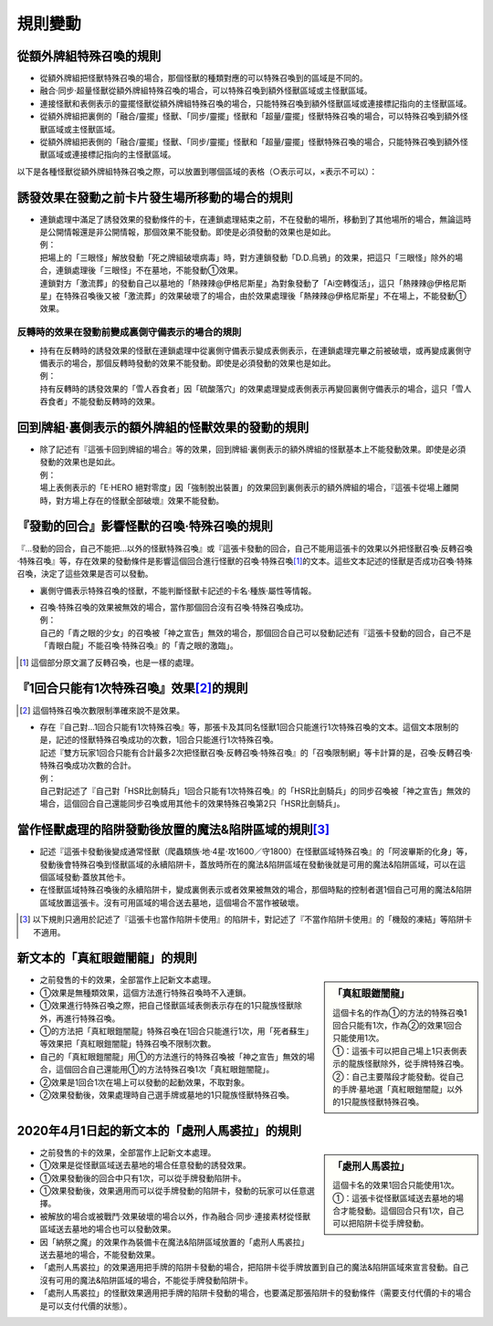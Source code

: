 =============
規則變動
=============

從額外牌組特殊召喚的規則
===========================

- 從額外牌組把怪獸特殊召喚的場合，那個怪獸的種類對應的可以特殊召喚到的區域是不同的。
- 融合·同步·超量怪獸從額外牌組特殊召喚的場合，可以特殊召喚到額外怪獸區域或主怪獸區域。
- 連接怪獸和表側表示的靈擺怪獸從額外牌組特殊召喚的場合，只能特殊召喚到額外怪獸區域或連接標記指向的主怪獸區域。

- 從額外牌組把裏側的「融合/靈擺」怪獸、「同步/靈擺」怪獸和「超量/靈擺」怪獸特殊召喚的場合，可以特殊召喚到額外怪獸區域或主怪獸區域。
- 從額外牌組把表側的「融合/靈擺」怪獸、「同步/靈擺」怪獸和「超量/靈擺」怪獸特殊召喚的場合，只能特殊召喚到額外怪獸區域或連接標記指向的主怪獸區域。

以下是各種怪獸從額外牌組特殊召喚之際，可以放置到哪個區域的表格（○表示可以，×表示不可以）：

========================================================= ================ ============================= ================================
\                                                                         從額外牌組特殊召喚到的區域
--------------------------------------------------------- -------------------------------------------------------------------------------
\                                                          額外怪獸區域        連接標記指向的主怪獸區域       沒有連接標記指向的主怪獸區域
========================================================= ================ ============================= ================================
裏側的融合怪獸                                                     ○                ○                         ○
裏側的同步怪獸                                                        ○                ○                         ○
裏側的超量怪獸                                                        ○                ○                         ○
裏側的連接怪獸                                                     ○                ○                         ×
表側的靈擺怪獸（包含表側的「融合/靈擺」、「同步/靈擺」和「超量/靈擺」怪獸）              ○                ○                         ×
========================================================= ================ ============================= ================================

誘發效果在發動之前卡片發生場所移動的場合的規則
================================================

- | 連鎖處理中滿足了誘發效果的發動條件的卡，在連鎖處理結束之前，不在發動的場所，移動到了其他場所的場合，無論這時是公開情報還是非公開情報，那個效果不能發動。即使是必須發動的效果也是如此。
  | 例：
  | 把場上的「三眼怪」解放發動「死之牌組破壞病毒」時，對方連鎖發動「D.D.烏鴉」的效果，把這只「三眼怪」除外的場合，連鎖處理後「三眼怪」不在墓地，不能發動①效果。
  | 連鎖對方「激流葬」的發動自己以墓地的「熱辣辣@伊格尼斯星」為對象發動了「Ai空轉復活」，這只「熱辣辣@伊格尼斯星」在特殊召喚後又被「激流葬」的效果破壞了的場合，由於效果處理後「熱辣辣@伊格尼斯星」不在場上，不能發動①效果。

反轉時的效果在發動前變成裏側守備表示的場合的規則
------------------------------------------------

- | 持有在反轉時的誘發效果的怪獸在連鎖處理中從裏側守備表示變成表側表示，在連鎖處理完畢之前被破壞，或再變成裏側守備表示的場合，那個反轉時發動的效果不能發動。即使是必須發動的效果也是如此。
  | 例：
  | 持有反轉時的誘發效果的「雪人吞食者」因「硫酸落穴」的效果處理變成表側表示再變回裏側守備表示的場合，這只「雪人吞食者」不能發動反轉時的效果。

回到牌組·裏側表示的額外牌組的怪獸效果的發動的規則
================================================

- | 除了記述有『這張卡回到牌組的場合』等的效果，回到牌組·裏側表示的額外牌組的怪獸基本上不能發動效果。即使是必須發動的效果也是如此。
  | 例：
  | 場上表側表示的「E·HERO 絕對零度」因「強制脫出裝置」的效果回到裏側表示的額外牌組的場合，『這張卡從場上離開時，對方場上存在的怪獸全部破壞』效果不能發動。

『發動的回合』影響怪獸的召喚·特殊召喚的規則
===============================================

『...發動的回合，自己不能把...以外的怪獸特殊召喚』或『這張卡發動的回合，自己不能用這張卡的效果以外把怪獸召喚·反轉召喚·特殊召喚』等，存在效果的發動條件是影響這個回合進行怪獸的召喚·特殊召喚\ [#]_\ 的文本。這些文本記述的怪獸是否成功召喚·特殊召喚，決定了這些效果是否可以發動。

- 裏側守備表示特殊召喚的怪獸，不能判斷怪獸卡記述的卡名·種族·屬性等情報。

- | 召喚·特殊召喚的效果被無效的場合，當作那個回合沒有召喚·特殊召喚成功。
  | 例：
  | 自己的「青之眼的少女」的召喚被「神之宣告」無效的場合，那個回合自己可以發動記述有『這張卡發動的回合，自己不是「青眼白龍」不能召喚·特殊召喚』的「青之眼的激臨」。

.. [#] 這個部分原文漏了反轉召喚，也是一樣的處理。

『1回合只能有1次特殊召喚』效果\ [#]_\ 的規則
==============================================

.. [#] 這個特殊召喚次數限制準確來說不是效果。

- | 存在『自己對...1回合只能有1次特殊召喚』等，那張卡及其同名怪獸1回合只能進行1次特殊召喚的文本。這個文本限制的是，記述的怪獸特殊召喚成功的次數，1回合只能進行1次特殊召喚。
  | 記述『雙方玩家1回合只能有合計最多2次把怪獸召喚·反轉召喚·特殊召喚』的「召喚限制網」等卡計算的是，召喚·反轉召喚·特殊召喚成功次數的合計。
  | 例：
  | 自己對記述了『自己對「HSR比劍騎兵」1回合只能有1次特殊召喚』的「HSR比劍騎兵」的同步召喚被「神之宣告」無效的場合，這個回合自己還能同步召喚或用其他卡的效果特殊召喚第2只「HSR比劍騎兵」。

當作怪獸處理的陷阱發動後放置的魔法&陷阱區域的規則\ [#]_\
============================================================

- 記述『這張卡發動後變成通常怪獸（爬蟲類族·地·4星·攻1600／守1800）在怪獸區域特殊召喚』的「阿波畢斯的化身」等，發動後會特殊召喚到怪獸區域的永續陷阱卡，蓋放時所在的魔法&陷阱區域在發動後就是可用的魔法&陷阱區域，可以在這個區域發動·蓋放其他卡。
- 在怪獸區域特殊召喚後的永續陷阱卡，變成裏側表示或者效果被無效的場合，那個時點的控制者選1個自己可用的魔法&陷阱區域放置這張卡。沒有可用區域的場合送去墓地，這個場合不當作被破壞。

.. [#] 以下規則只適用於記述了『這張卡也當作陷阱卡使用』的陷阱卡，對記述了『不當作陷阱卡使用』的「機殼的凍結」等陷阱卡不適用。

新文本的「真紅眼鎧闇龍」的規則
=================================

.. sidebar:: 「真紅眼鎧闇龍」

    | 這個卡名的作為①的方法的特殊召喚1回合只能有1次，作為②的效果1回合只能使用1次。
    | ①：這張卡可以把自己場上1只表側表示的龍族怪獸除外，從手牌特殊召喚。
    | ②：自己主要階段才能發動。從自己的手牌·墓地選「真紅眼鎧闇龍」以外的1只龍族怪獸特殊召喚。

- 之前發售的卡的效果，全部當作上記新文本處理。
- ①效果是無種類效果，這個方法進行特殊召喚時不入連鎖。
- ①效果進行特殊召喚之際，把自己怪獸區域表側表示存在的1只龍族怪獸除外，再進行特殊召喚。
- ①的方法把「真紅眼鎧闇龍」特殊召喚在1回合只能進行1次，用「死者蘇生」等效果把「真紅眼鎧闇龍」特殊召喚不限制次數。
- 自己的「真紅眼鎧闇龍」用①的方法進行的特殊召喚被「神之宣告」無效的場合，這個回合自己還能用①的方法特殊召喚1次「真紅眼鎧闇龍」。
- ②效果是1回合1次在場上可以發動的起動效果，不取對象。
- ②效果發動後，效果處理時自己選手牌或墓地的1只龍族怪獸特殊召喚。

2020年4月1日起的新文本的「處刑人馬裘拉」的規則
================================================

.. sidebar:: 「處刑人馬裘拉」

    | 這個卡名的效果1回合只能使用1次。
    | ①：這張卡從怪獸區域送去墓地的場合才能發動。這個回合只有1次，自己可以把陷阱卡從手牌發動。

- 之前發售的卡的效果，全部當作上記新文本處理。
- ①效果是從怪獸區域送去墓地的場合任意發動的誘發效果。
- ①效果發動後的回合中只有1次，可以從手牌發動陷阱卡。
- ①效果發動後，效果適用而可以從手牌發動的陷阱卡，發動的玩家可以任意選擇。
- 被解放的場合或被戰鬥·效果破壞的場合以外，作為融合·同步·連接素材從怪獸區域送去墓地的場合也可以發動效果。
- 因「納祭之魔」的效果作為裝備卡在魔法&陷阱區域放置的「處刑人馬裘拉」送去墓地的場合，不能發動效果。
- 「處刑人馬裘拉」的效果適用把手牌的陷阱卡發動的場合，把陷阱卡從手牌放置到自己的魔法&陷阱區域來宣言發動。自己沒有可用的魔法&陷阱區域的場合，不能從手牌發動陷阱卡。
- 「處刑人馬裘拉」的怪獸效果適用把手牌的陷阱卡發動的場合，也要滿足那張陷阱卡的發動條件（需要支付代價的卡的場合是可以支付代價的狀態）。
